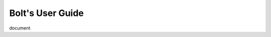 ################################################################################
Bolt's User Guide
################################################################################

document